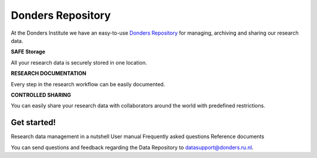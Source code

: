 .. Donders Repository Online Help documentation master file, created by
   sphinx-quickstart on Tue Nov 13 12:10:07 2018.
   You can adapt this file completely to your liking, but it should at least
   contain the root `toctree` directive.

Donders Repository
==================

At the Donders Institute we have an easy-to-use `Donders Repository <http://data.donders.ru.nl>`_ for managing, archiving and sharing our research data.

**SAFE Storage**

All your research data is securely stored in one location.

**RESEARCH DOCUMENTATION**

Every step in the research workflow can be easily documented.

**CONTROLLED SHARING**

You can easily share your research data with collaborators around the world with predefined restrictions.

Get started!
------------

Research data management in a nutshell
User manual
Frequently asked questions
Reference documents


You can send questions and feedback regarding the Data Repository to `datasupport@donders.ru.nl <datasupport@donders.ru.nl>`_.

.. Indices and tables
   ==================
   * :ref:`genindex`
   * :ref:`modindex`
   * :ref:`search`
